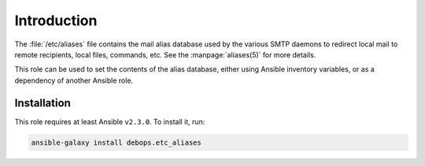 Introduction
============

The :file:`/etc/aliases` file contains the mail alias database used by the
various SMTP daemons to redirect local mail to remote recipients, local files,
commands, etc. See the :manpage:`aliases(5)` for more details.

This role can be used to set the contents of the alias database, either using
Ansible inventory variables, or as a dependency of another Ansible role.


Installation
~~~~~~~~~~~~

This role requires at least Ansible ``v2.3.0``. To install it, run:

.. code-block:: console

   ansible-galaxy install debops.etc_aliases

..
 Local Variables:
 mode: rst
 ispell-local-dictionary: "american"
 End:
